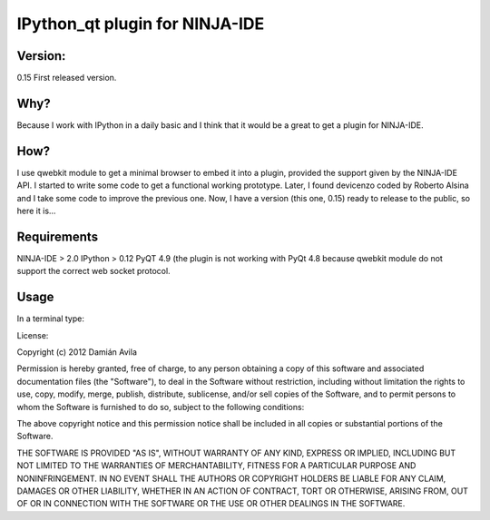 IPython_qt plugin for NINJA-IDE
===============================

Version:
********
0.15 First released version.

Why?
****
Because I work with IPython in a daily basic and I think that it would be a great to get a plugin for NINJA-IDE.

How?
****
I use qwebkit module to get a minimal browser to embed it into a plugin, provided the support given by the NINJA-IDE API.
I started to write some code to get a functional working prototype. Later, I found devicenzo coded by Roberto Alsina and I take some code to improve the previous one. 
Now, I have a version (this one, 0.15) ready to release to the public, so here it is...

Requirements
************
NINJA-IDE > 2.0
IPython > 0.12
PyQT 4.9 (the plugin is not working with PyQt 4.8 because qwebkit module do not support the correct web socket protocol.

Usage
*****
In a terminal type:


License:

Copyright (c) 2012 Damián Avila

Permission is hereby granted, free of charge, to any person obtaining a copy of this software and associated documentation files (the "Software"), to deal in the Software without restriction, including without limitation the rights to use, copy, modify, merge, publish, distribute, sublicense, and/or sell copies of the Software, and to permit persons to whom the Software is furnished to do so, subject to the following conditions:

The above copyright notice and this permission notice shall be included in all copies or substantial portions of the Software.

THE SOFTWARE IS PROVIDED "AS IS", WITHOUT WARRANTY OF ANY KIND, EXPRESS OR IMPLIED, INCLUDING BUT NOT LIMITED TO THE WARRANTIES OF MERCHANTABILITY, FITNESS FOR A PARTICULAR PURPOSE AND NONINFRINGEMENT. IN NO EVENT SHALL THE AUTHORS OR COPYRIGHT HOLDERS BE LIABLE FOR ANY CLAIM, DAMAGES OR OTHER LIABILITY, WHETHER IN AN ACTION OF CONTRACT, TORT OR OTHERWISE, ARISING FROM, OUT OF OR IN CONNECTION WITH THE SOFTWARE OR THE USE OR OTHER DEALINGS IN THE SOFTWARE.
